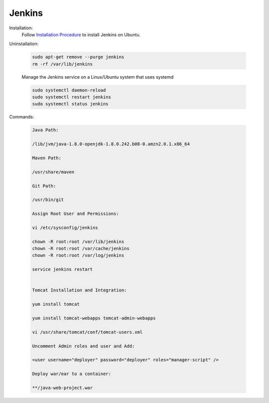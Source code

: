 Jenkins 
=============

Installation:
    Follow `Installation Procedure <https://www.jenkins.io/doc/book/installing/linux/#debianubuntu>`_ to install Jenkins on Ubuntu.

Uninstallation:

    .. code-block:: bash

        sudo apt-get remove --purge jenkins
        rm -rf /var/lib/jenkins

    Manage the Jenkins service on a Linux/Ubuntu system that uses systemd

    .. code-block:: bash

        sudo systemctl daemon-reload
        sudo systemctl restart jenkins
        sudo systemctl status jenkins


Commands:

    .. code-block:: bash

        Java Path:

        /lib/jvm/java-1.8.0-openjdk-1.8.0.242.b08-0.amzn2.0.1.x86_64

        Maven Path:

        /usr/share/maven

        Git Path:

        /usr/bin/git

        Assign Root User and Permissions:

        vi /etc/sysconfig/jenkins

        chown -R root:root /var/lib/jenkins
        chown -R root:root /var/cache/jenkins
        chown -R root:root /var/log/jenkins

        service jenkins restart


        Tomcat Installation and Integration:

        yum install tomcat

        yum install tomcat-webapps tomcat-admin-webapps 

        vi /usr/share/tomcat/conf/tomcat-users.xml

        Uncomment Admin roles and user and Add:

        <user username="deployer" password="deployer" roles="manager-script" />

        Deploy war/ear to a container:

        **/java-web-project.war









